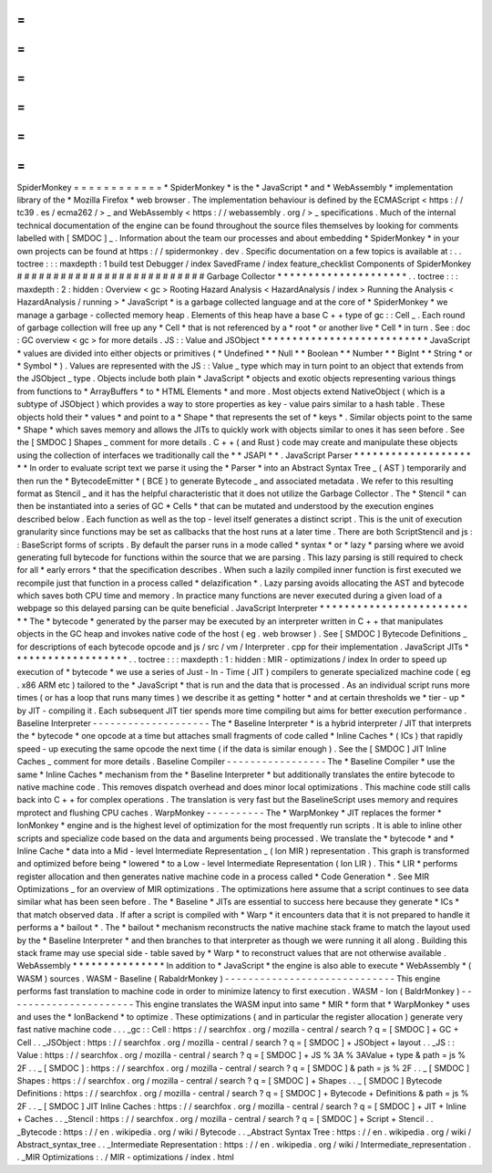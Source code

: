 =
=
=
=
=
=
=
=
=
=
=
=
SpiderMonkey
=
=
=
=
=
=
=
=
=
=
=
=
*
SpiderMonkey
*
is
the
*
JavaScript
*
and
*
WebAssembly
*
implementation
library
of
the
*
Mozilla
Firefox
*
web
browser
.
The
implementation
behaviour
is
defined
by
the
ECMAScript
<
https
:
/
/
tc39
.
es
/
ecma262
/
>
_
and
WebAssembly
<
https
:
/
/
webassembly
.
org
/
>
_
specifications
.
Much
of
the
internal
technical
documentation
of
the
engine
can
be
found
throughout
the
source
files
themselves
by
looking
for
comments
labelled
with
[
SMDOC
]
_
.
Information
about
the
team
our
processes
and
about
embedding
*
SpiderMonkey
*
in
your
own
projects
can
be
found
at
https
:
/
/
spidermonkey
.
dev
.
Specific
documentation
on
a
few
topics
is
available
at
:
.
.
toctree
:
:
:
maxdepth
:
1
build
test
Debugger
/
index
SavedFrame
/
index
feature_checklist
Components
of
SpiderMonkey
#
#
#
#
#
#
#
#
#
#
#
#
#
#
#
#
#
#
#
#
#
#
#
#
#
#
Garbage
Collector
*
*
*
*
*
*
*
*
*
*
*
*
*
*
*
*
*
*
*
*
*
.
.
toctree
:
:
:
maxdepth
:
2
:
hidden
:
Overview
<
gc
>
Rooting
Hazard
Analysis
<
HazardAnalysis
/
index
>
Running
the
Analysis
<
HazardAnalysis
/
running
>
*
JavaScript
*
is
a
garbage
collected
language
and
at
the
core
of
*
SpiderMonkey
*
we
manage
a
garbage
-
collected
memory
heap
.
Elements
of
this
heap
have
a
base
C
+
+
type
of
gc
:
:
Cell
_
.
Each
round
of
garbage
collection
will
free
up
any
*
Cell
*
that
is
not
referenced
by
a
*
root
*
or
another
live
*
Cell
*
in
turn
.
See
:
doc
:
GC
overview
<
gc
>
for
more
details
.
JS
:
:
Value
and
JSObject
*
*
*
*
*
*
*
*
*
*
*
*
*
*
*
*
*
*
*
*
*
*
*
*
*
*
*
JavaScript
*
values
are
divided
into
either
objects
or
primitives
(
*
Undefined
*
*
Null
*
*
Boolean
*
*
Number
*
*
BigInt
*
*
String
*
or
*
Symbol
*
)
.
Values
are
represented
with
the
JS
:
:
Value
_
type
which
may
in
turn
point
to
an
object
that
extends
from
the
JSObject
_
type
.
Objects
include
both
plain
*
JavaScript
*
objects
and
exotic
objects
representing
various
things
from
functions
to
*
ArrayBuffers
*
to
*
HTML
Elements
*
and
more
.
Most
objects
extend
NativeObject
(
which
is
a
subtype
of
JSObject
)
which
provides
a
way
to
store
properties
as
key
-
value
pairs
similar
to
a
hash
table
.
These
objects
hold
their
*
values
*
and
point
to
a
*
Shape
*
that
represents
the
set
of
*
keys
*
.
Similar
objects
point
to
the
same
*
Shape
*
which
saves
memory
and
allows
the
JITs
to
quickly
work
with
objects
similar
to
ones
it
has
seen
before
.
See
the
[
SMDOC
]
Shapes
_
comment
for
more
details
.
C
+
+
(
and
Rust
)
code
may
create
and
manipulate
these
objects
using
the
collection
of
interfaces
we
traditionally
call
the
*
*
JSAPI
*
*
.
JavaScript
Parser
*
*
*
*
*
*
*
*
*
*
*
*
*
*
*
*
*
*
*
*
*
In
order
to
evaluate
script
text
we
parse
it
using
the
*
Parser
*
into
an
Abstract
Syntax
Tree
_
(
AST
)
temporarily
and
then
run
the
*
BytecodeEmitter
*
(
BCE
)
to
generate
Bytecode
_
and
associated
metadata
.
We
refer
to
this
resulting
format
as
Stencil
_
and
it
has
the
helpful
characteristic
that
it
does
not
utilize
the
Garbage
Collector
.
The
*
Stencil
*
can
then
be
instantiated
into
a
series
of
GC
*
Cells
*
that
can
be
mutated
and
understood
by
the
execution
engines
described
below
.
Each
function
as
well
as
the
top
-
level
itself
generates
a
distinct
script
.
This
is
the
unit
of
execution
granularity
since
functions
may
be
set
as
callbacks
that
the
host
runs
at
a
later
time
.
There
are
both
ScriptStencil
and
js
:
:
BaseScript
forms
of
scripts
.
By
default
the
parser
runs
in
a
mode
called
*
syntax
*
or
*
lazy
*
parsing
where
we
avoid
generating
full
bytecode
for
functions
within
the
source
that
we
are
parsing
.
This
lazy
parsing
is
still
required
to
check
for
all
*
early
errors
*
that
the
specification
describes
.
When
such
a
lazily
compiled
inner
function
is
first
executed
we
recompile
just
that
function
in
a
process
called
*
delazification
*
.
Lazy
parsing
avoids
allocating
the
AST
and
bytecode
which
saves
both
CPU
time
and
memory
.
In
practice
many
functions
are
never
executed
during
a
given
load
of
a
webpage
so
this
delayed
parsing
can
be
quite
beneficial
.
JavaScript
Interpreter
*
*
*
*
*
*
*
*
*
*
*
*
*
*
*
*
*
*
*
*
*
*
*
*
*
*
The
*
bytecode
*
generated
by
the
parser
may
be
executed
by
an
interpreter
written
in
C
+
+
that
manipulates
objects
in
the
GC
heap
and
invokes
native
code
of
the
host
(
eg
.
web
browser
)
.
See
[
SMDOC
]
Bytecode
Definitions
_
for
descriptions
of
each
bytecode
opcode
and
js
/
src
/
vm
/
Interpreter
.
cpp
for
their
implementation
.
JavaScript
JITs
*
*
*
*
*
*
*
*
*
*
*
*
*
*
*
*
*
*
*
.
.
toctree
:
:
:
maxdepth
:
1
:
hidden
:
MIR
-
optimizations
/
index
In
order
to
speed
up
execution
of
*
bytecode
*
we
use
a
series
of
Just
-
In
-
Time
(
JIT
)
compilers
to
generate
specialized
machine
code
(
eg
.
x86
ARM
etc
)
tailored
to
the
*
JavaScript
*
that
is
run
and
the
data
that
is
processed
.
As
an
individual
script
runs
more
times
(
or
has
a
loop
that
runs
many
times
)
we
describe
it
as
getting
*
hotter
*
and
at
certain
thresholds
we
*
tier
-
up
*
by
JIT
-
compiling
it
.
Each
subsequent
JIT
tier
spends
more
time
compiling
but
aims
for
better
execution
performance
.
Baseline
Interpreter
-
-
-
-
-
-
-
-
-
-
-
-
-
-
-
-
-
-
-
-
The
*
Baseline
Interpreter
*
is
a
hybrid
interpreter
/
JIT
that
interprets
the
*
bytecode
*
one
opcode
at
a
time
but
attaches
small
fragments
of
code
called
*
Inline
Caches
*
(
ICs
)
that
rapidly
speed
-
up
executing
the
same
opcode
the
next
time
(
if
the
data
is
similar
enough
)
.
See
the
[
SMDOC
]
JIT
Inline
Caches
_
comment
for
more
details
.
Baseline
Compiler
-
-
-
-
-
-
-
-
-
-
-
-
-
-
-
-
-
The
*
Baseline
Compiler
*
use
the
same
*
Inline
Caches
*
mechanism
from
the
*
Baseline
Interpreter
*
but
additionally
translates
the
entire
bytecode
to
native
machine
code
.
This
removes
dispatch
overhead
and
does
minor
local
optimizations
.
This
machine
code
still
calls
back
into
C
+
+
for
complex
operations
.
The
translation
is
very
fast
but
the
BaselineScript
uses
memory
and
requires
mprotect
and
flushing
CPU
caches
.
WarpMonkey
-
-
-
-
-
-
-
-
-
-
The
*
WarpMonkey
*
JIT
replaces
the
former
*
IonMonkey
*
engine
and
is
the
highest
level
of
optimization
for
the
most
frequently
run
scripts
.
It
is
able
to
inline
other
scripts
and
specialize
code
based
on
the
data
and
arguments
being
processed
.
We
translate
the
*
bytecode
*
and
*
Inline
Cache
*
data
into
a
Mid
-
level
Intermediate
Representation
_
(
Ion
MIR
)
representation
.
This
graph
is
transformed
and
optimized
before
being
*
lowered
*
to
a
Low
-
level
Intermediate
Representation
(
Ion
LIR
)
.
This
*
LIR
*
performs
register
allocation
and
then
generates
native
machine
code
in
a
process
called
*
Code
Generation
*
.
See
MIR
Optimizations
_
for
an
overview
of
MIR
optimizations
.
The
optimizations
here
assume
that
a
script
continues
to
see
data
similar
what
has
been
seen
before
.
The
*
Baseline
*
JITs
are
essential
to
success
here
because
they
generate
*
ICs
*
that
match
observed
data
.
If
after
a
script
is
compiled
with
*
Warp
*
it
encounters
data
that
it
is
not
prepared
to
handle
it
performs
a
*
bailout
*
.
The
*
bailout
*
mechanism
reconstructs
the
native
machine
stack
frame
to
match
the
layout
used
by
the
*
Baseline
Interpreter
*
and
then
branches
to
that
interpreter
as
though
we
were
running
it
all
along
.
Building
this
stack
frame
may
use
special
side
-
table
saved
by
*
Warp
*
to
reconstruct
values
that
are
not
otherwise
available
.
WebAssembly
*
*
*
*
*
*
*
*
*
*
*
*
*
*
*
In
addition
to
*
JavaScript
*
the
engine
is
also
able
to
execute
*
WebAssembly
*
(
WASM
)
sources
.
WASM
-
Baseline
(
RabaldrMonkey
)
-
-
-
-
-
-
-
-
-
-
-
-
-
-
-
-
-
-
-
-
-
-
-
-
-
-
-
-
-
This
engine
performs
fast
translation
to
machine
code
in
order
to
minimize
latency
to
first
execution
.
WASM
-
Ion
(
BaldrMonkey
)
-
-
-
-
-
-
-
-
-
-
-
-
-
-
-
-
-
-
-
-
-
-
This
engine
translates
the
WASM
input
into
same
*
MIR
*
form
that
*
WarpMonkey
*
uses
and
uses
the
*
IonBackend
*
to
optimize
.
These
optimizations
(
and
in
particular
the
register
allocation
)
generate
very
fast
native
machine
code
.
.
.
_gc
:
:
Cell
:
https
:
/
/
searchfox
.
org
/
mozilla
-
central
/
search
?
q
=
[
SMDOC
]
+
GC
+
Cell
.
.
_JSObject
:
https
:
/
/
searchfox
.
org
/
mozilla
-
central
/
search
?
q
=
[
SMDOC
]
+
JSObject
+
layout
.
.
_JS
:
:
Value
:
https
:
/
/
searchfox
.
org
/
mozilla
-
central
/
search
?
q
=
[
SMDOC
]
+
JS
%
3A
%
3AValue
+
type
&
path
=
js
%
2F
.
.
_
[
SMDOC
]
:
https
:
/
/
searchfox
.
org
/
mozilla
-
central
/
search
?
q
=
[
SMDOC
]
&
path
=
js
%
2F
.
.
_
[
SMDOC
]
Shapes
:
https
:
/
/
searchfox
.
org
/
mozilla
-
central
/
search
?
q
=
[
SMDOC
]
+
Shapes
.
.
_
[
SMDOC
]
Bytecode
Definitions
:
https
:
/
/
searchfox
.
org
/
mozilla
-
central
/
search
?
q
=
[
SMDOC
]
+
Bytecode
+
Definitions
&
path
=
js
%
2F
.
.
_
[
SMDOC
]
JIT
Inline
Caches
:
https
:
/
/
searchfox
.
org
/
mozilla
-
central
/
search
?
q
=
[
SMDOC
]
+
JIT
+
Inline
+
Caches
.
.
_Stencil
:
https
:
/
/
searchfox
.
org
/
mozilla
-
central
/
search
?
q
=
[
SMDOC
]
+
Script
+
Stencil
.
.
_Bytecode
:
https
:
/
/
en
.
wikipedia
.
org
/
wiki
/
Bytecode
.
.
_Abstract
Syntax
Tree
:
https
:
/
/
en
.
wikipedia
.
org
/
wiki
/
Abstract_syntax_tree
.
.
_Intermediate
Representation
:
https
:
/
/
en
.
wikipedia
.
org
/
wiki
/
Intermediate_representation
.
.
_MIR
Optimizations
:
.
/
MIR
-
optimizations
/
index
.
html
